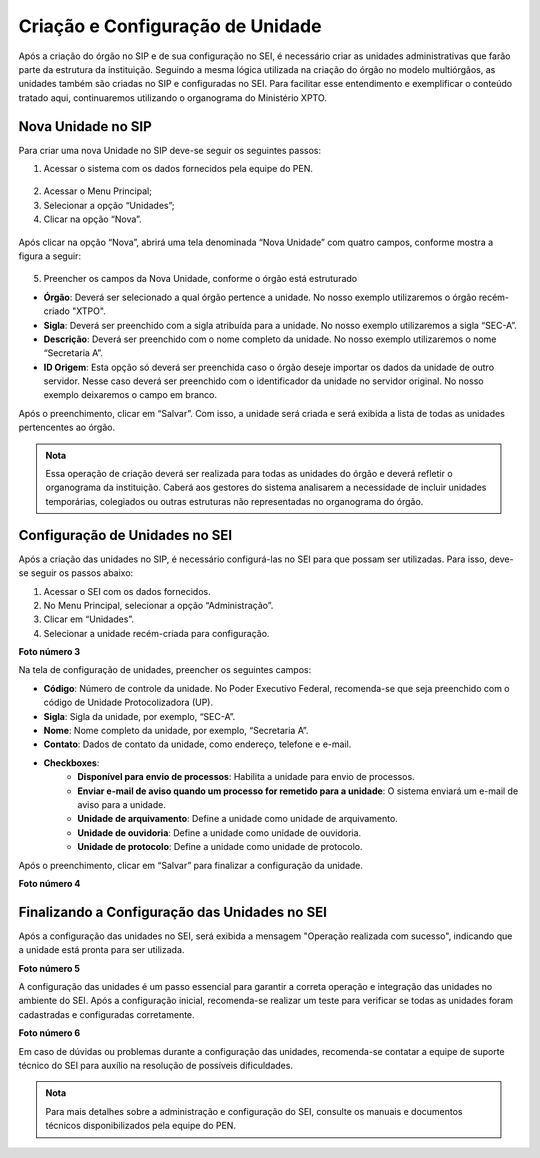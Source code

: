 Criação e Configuração de Unidade
=================================

Após a criação do órgão no SIP e de sua configuração no SEI, é necessário criar as unidades administrativas que farão parte da estrutura da instituição. Seguindo a mesma lógica utilizada na criação do órgão no modelo multiórgãos, as unidades também são criadas no SIP e configuradas no SEI. Para facilitar esse entendimento e exemplificar o conteúdo tratado aqui, continuaremos utilizando o organograma do Ministério XPTO.

Nova Unidade no SIP
-------------------

Para criar uma nova Unidade no SIP deve-se seguir os seguintes passos:

01. Acessar o sistema com os dados fornecidos pela equipe do PEN.

.. figure:: _static/images/02-02_Criacao-Unidade_Tela_SIP.png

02. Acessar o Menu Principal;

03. Selecionar a opção “Unidades”;

04. Clicar na opção “Nova”.

.. figure:: _static/images/02-02_Criacao-Orgaos_MenuSIP_Unidades-Nova.png

Após clicar na opção “Nova”, abrirá uma tela denominada “Nova Unidade” com quatro campos, conforme mostra a figura a seguir:

.. figure:: _static/images/02-02_Criacao-Orgaos_TelaSIP_Nova-Unidade.png


05. Preencher os campos da Nova Unidade, conforme o órgão está estruturado

- **Órgão**: Deverá ser selecionado a qual órgão pertence a unidade. No nosso exemplo utilizaremos o órgão recém-criado "XTPO".
- **Sigla**: Deverá ser preenchido com a sigla atribuída para a unidade. No nosso exemplo utilizaremos a sigla “SEC-A”.
- **Descrição**: Deverá ser preenchido com o nome completo da unidade. No nosso exemplo utilizaremos o nome “Secretaria A”.
- **ID Origem**: Esta opção só deverá ser preenchida caso o órgão deseje importar os dados da unidade de outro servidor. Nesse caso deverá ser preenchido com o identificador da unidade no servidor original. No nosso exemplo deixaremos o campo em branco.

Após o preenchimento, clicar em “Salvar”. Com isso, a unidade será criada e será exibida a lista de todas as unidades pertencentes ao órgão.

.. admonition:: Nota

   Essa operação de criação deverá ser realizada para todas as unidades do órgão e deverá refletir o organograma da instituição. Caberá aos gestores do sistema analisarem a necessidade de incluir unidades temporárias, colegiados ou outras estruturas não representadas no organograma do órgão.


Configuração de Unidades no SEI
-------------------------------

Após a criação das unidades no SIP, é necessário configurá-las no SEI para que possam ser utilizadas. Para isso, deve-se seguir os passos abaixo:

1. Acessar o SEI com os dados fornecidos.
2. No Menu Principal, selecionar a opção “Administração”.
3. Clicar em “Unidades”.
4. Selecionar a unidade recém-criada para configuração.

**Foto número 3**

Na tela de configuração de unidades, preencher os seguintes campos:

- **Código**: Número de controle da unidade. No Poder Executivo Federal, recomenda-se que seja preenchido com o código de Unidade Protocolizadora (UP).
- **Sigla**: Sigla da unidade, por exemplo, “SEC-A”.
- **Nome**: Nome completo da unidade, por exemplo, “Secretaria A”.
- **Contato**: Dados de contato da unidade, como endereço, telefone e e-mail.
- **Checkboxes**:
    - **Disponível para envio de processos**: Habilita a unidade para envio de processos.
    - **Enviar e-mail de aviso quando um processo for remetido para a unidade**: O sistema enviará um e-mail de aviso para a unidade.
    - **Unidade de arquivamento**: Define a unidade como unidade de arquivamento.
    - **Unidade de ouvidoria**: Define a unidade como unidade de ouvidoria.
    - **Unidade de protocolo**: Define a unidade como unidade de protocolo.

Após o preenchimento, clicar em “Salvar” para finalizar a configuração da unidade.

**Foto número 4**

Finalizando a Configuração das Unidades no SEI
----------------------------------------------

Após a configuração das unidades no SEI, será exibida a mensagem "Operação realizada com sucesso", indicando que a unidade está pronta para ser utilizada.

**Foto número 5**

A configuração das unidades é um passo essencial para garantir a correta operação e integração das unidades no ambiente do SEI. Após a configuração inicial, recomenda-se realizar um teste para verificar se todas as unidades foram cadastradas e configuradas corretamente.

**Foto número 6**

Em caso de dúvidas ou problemas durante a configuração das unidades, recomenda-se contatar a equipe de suporte técnico do SEI para auxílio na resolução de possíveis dificuldades.

.. admonition:: Nota

    Para mais detalhes sobre a administração e configuração do SEI, consulte os manuais e documentos técnicos disponibilizados pela equipe do PEN.
